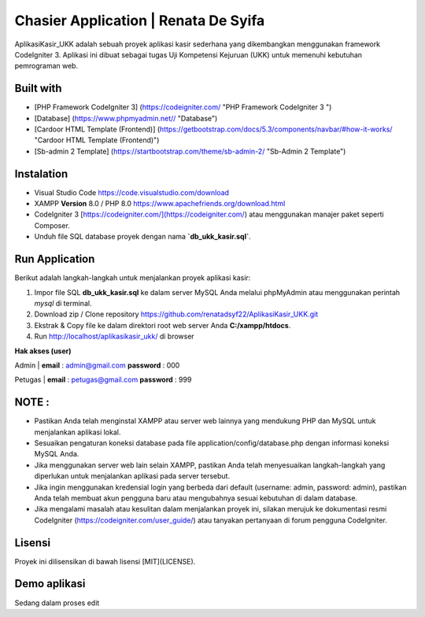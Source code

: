 #####################################
Chasier Application | Renata De Syifa
#####################################

AplikasiKasir_UKK adalah sebuah proyek aplikasi kasir sederhana yang dikembangkan menggunakan framework CodeIgniter 3. Aplikasi ini dibuat sebagai tugas Uji Kompetensi Kejuruan (UKK) untuk memenuhi kebutuhan pemrograman web.


*******************
Built with
*******************

- [PHP Framework CodeIgniter 3]  (https://codeigniter.com/  "PHP Framework CodeIgniter 3 ")
- [Database] (https://www.phpmyadmin.net// "Database")
- [Cardoor HTML Template (Frontend)] (https://getbootstrap.com/docs/5.3/components/navbar/#how-it-works/ "Cardoor HTML Template (Frontend)")
- [Sb-admin 2 Template] (https://startbootstrap.com/theme/sb-admin-2/ "Sb-Admin 2 Template")


**************************
Instalation
**************************

- Visual Studio Code https://code.visualstudio.com/download
- XAMPP **Version** 8.0 / PHP 8.0 https://www.apachefriends.org/download.html
- CodeIgniter 3 [https://codeigniter.com/](https://codeigniter.com/) atau menggunakan manajer paket seperti Composer.
- Unduh file SQL database proyek dengan nama **`db_ukk_kasir.sql`**.


*******************
Run Application
*******************

Berikut adalah langkah-langkah untuk menjalankan proyek aplikasi kasir:

1. Impor file SQL **db_ukk_kasir.sql** ke dalam server MySQL Anda melalui phpMyAdmin atau menggunakan perintah `mysql` di terminal.
2. Download zip / Clone repository  https://github.com/renatadsyf22/AplikasiKasir_UKK.git

3. Ekstrak & Copy file ke dalam direktori root web server Anda **C:/xampp/htdocs**.

4. Run http://localhost/aplikasikasir_ukk/ di browser




**Hak akses (user)**


Admin
| **email**  : admin@gmail.com    **password**  : 000


Petugas 
| **email**  : petugas@gmail.com     **password**  : 999

*******
NOTE :
*******
- Pastikan Anda telah menginstal XAMPP atau server web lainnya yang mendukung PHP dan MySQL untuk menjalankan aplikasi lokal.
- Sesuaikan pengaturan koneksi database pada file application/config/database.php dengan informasi koneksi MySQL Anda.
- Jika menggunakan server web lain selain XAMPP, pastikan Anda telah menyesuaikan langkah-langkah yang diperlukan untuk menjalankan aplikasi pada server tersebut.
- Jika ingin menggunakan kredensial login yang berbeda dari default (username: admin, password: admin), pastikan Anda telah membuat akun pengguna baru atau mengubahnya sesuai kebutuhan di dalam database.
- Jika mengalami masalah atau kesulitan dalam menjalankan proyek ini, silakan merujuk ke dokumentasi resmi CodeIgniter (https://codeigniter.com/user_guide/) atau tanyakan pertanyaan di forum pengguna CodeIgniter.

*******
Lisensi
*******

Proyek ini dilisensikan di bawah lisensi [MIT](LICENSE).

*************
Demo aplikasi
*************
Sedang dalam proses edit


